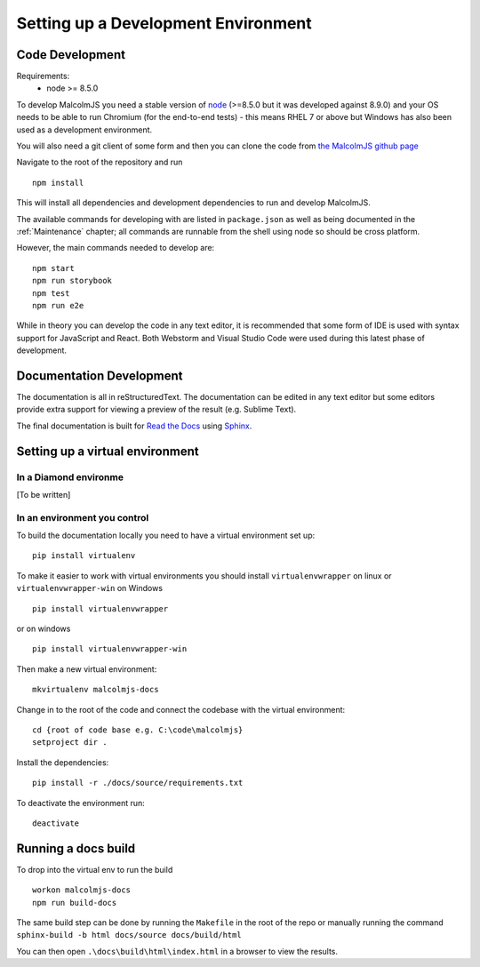 Setting up a Development Environment
=====================================

Code Development
----------------

Requirements:
 - node >= 8.5.0

To develop MalcolmJS you need a stable version of `node <https://nodejs.org/en/>`_ (>=8.5.0 but it was developed against 8.9.0) and your OS needs to be able to run Chromium (for the end-to-end tests) - this means RHEL 7 or above but Windows has also been used as a development environment.

You will also need a git client of some form and then you can clone the code from `the MalcolmJS github page <https://github.com/dls-controls/malcolmjs>`_

Navigate to the root of the repository and run
::

    npm install

This will install all dependencies and development dependencies to run and develop MalcolmJS.

The available commands for developing with are listed in ``package.json`` as well as being documented in the :ref:`Maintenance` chapter; 
all commands are runnable from the shell using node so should be cross platform. 

However, the main commands needed to develop are:
::

    npm start
    npm run storybook
    npm test
    npm run e2e


While in theory you can develop the code in any text editor, it is recommended that some form of IDE is used with syntax support for JavaScript and React. Both Webstorm and Visual Studio Code were used during this latest phase of development.


Documentation Development
-------------------------

The documentation is all in reStructuredText. The documentation can be edited in any text editor but some editors provide extra support for viewing a preview of the result (e.g. Sublime Text).

The final documentation is built for `Read the Docs <https://readthedocs.org/>`_ using `Sphinx <http://www.sphinx-doc.org/en/master/>`_.

Setting up a virtual environment
--------------------------------

In a Diamond environme
~~~~~~~~~~~~~~~~~~~~~~~

[To be written]

In an environment you control
~~~~~~~~~~~~~~~~~~~~~~~~~~~~~

To build the documentation locally you need to have a virtual environment set up:
::

    pip install virtualenv

To make it easier to work with virtual environments you should install ``virtualenvwrapper`` on linux or ``virtualenvwrapper-win`` on Windows
::

    pip install virtualenvwrapper

or on windows
::

    pip install virtualenvwrapper-win

Then make a new virtual environment:
::

    mkvirtualenv malcolmjs-docs

Change in to the root of the code and connect the codebase with the virtual environment:
::

    cd {root of code base e.g. C:\code\malcolmjs}
    setproject dir .

Install the dependencies:
::

    pip install -r ./docs/source/requirements.txt

To deactivate the environment run:
::

    deactivate

Running a docs build
--------------------

To drop into the virtual env to run the build 
::

    workon malcolmjs-docs
    npm run build-docs

The same build step can be done by running the ``Makefile`` in the root of the repo or manually running the command ``sphinx-build -b html docs/source docs/build/html``

You can then open ``.\docs\build\html\index.html`` in a browser to view the results.

